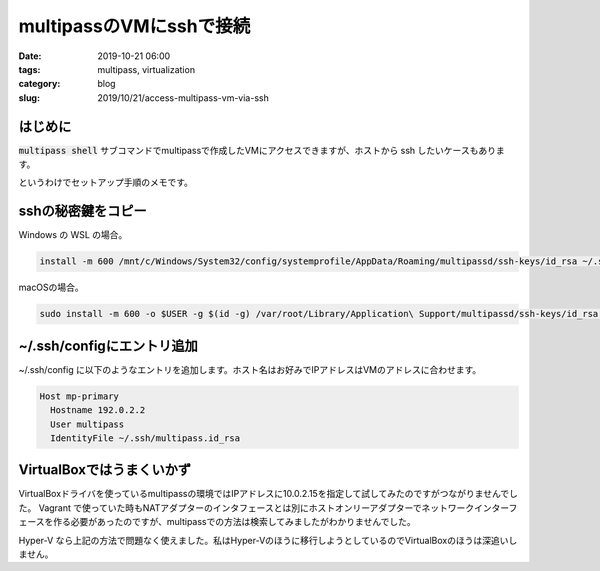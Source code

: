 multipassのVMにsshで接続
########################

:date: 2019-10-21 06:00
:tags: multipass, virtualization
:category: blog
:slug: 2019/10/21/access-multipass-vm-via-ssh

はじめに
========

:code:`multipass shell` サブコマンドでmultipassで作成したVMにアクセスできますが、ホストから ssh したいケースもあります。

というわけでセットアップ手順のメモです。

sshの秘密鍵をコピー
===================

Windows の WSL の場合。

.. code-block:: console

   install -m 600 /mnt/c/Windows/System32/config/systemprofile/AppData/Roaming/multipassd/ssh-keys/id_rsa ~/.ssh/multipass.id_rsa

macOSの場合。

.. code-block:: console

   sudo install -m 600 -o $USER -g $(id -g) /var/root/Library/Application\ Support/multipassd/ssh-keys/id_rsa ~/.ssh/multipass.id_rsa

~/.ssh/configにエントリ追加
===========================

~/.ssh/config に以下のようなエントリを追加します。ホスト名はお好みでIPアドレスはVMのアドレスに合わせます。

.. code-block:: text

   Host mp-primary
     Hostname 192.0.2.2
     User multipass
     IdentityFile ~/.ssh/multipass.id_rsa

VirtualBoxではうまくいかず
==========================

VirtualBoxドライバを使っているmultipassの環境ではIPアドレスに10.0.2.15を指定して試してみたのですがつながりませんでした。 Vagrant で使っていた時もNATアダプターのインタフェースとは別にホストオンリーアダプターでネットワークインターフェースを作る必要があったのですが、multipassでの方法は検索してみましたがわかりませんでした。

Hyper-V なら上記の方法で問題なく使えました。私はHyper-Vのほうに移行しようとしているのでVirtualBoxのほうは深追いしません。

